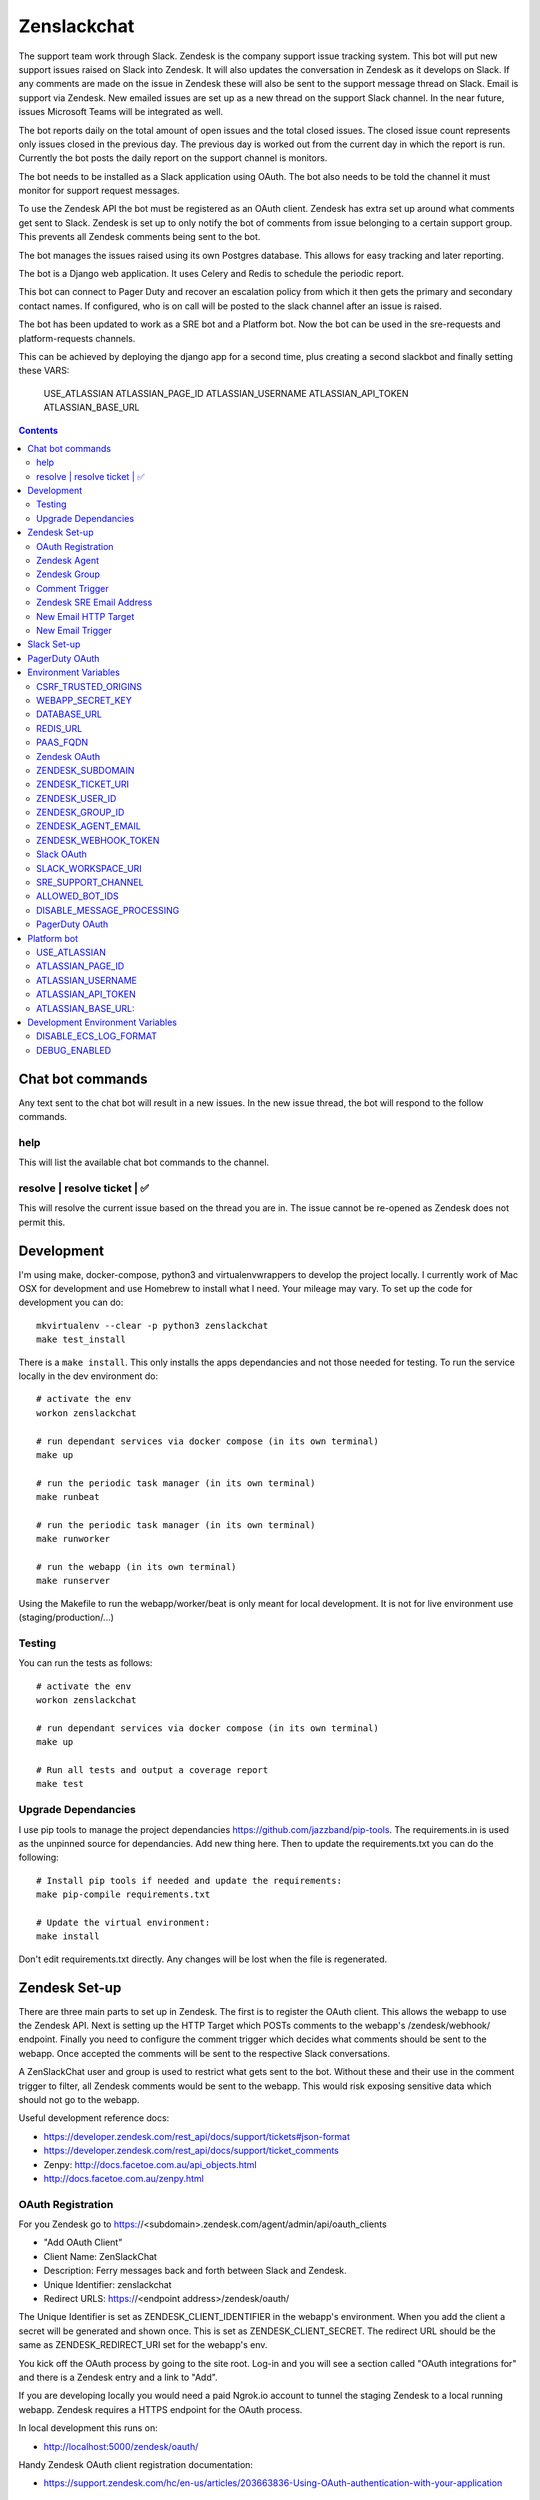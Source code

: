 Zenslackchat
============

.. image:: docs/zenslackchat-overview.png
    :align: center

The support team work through Slack. Zendesk is the company support issue
tracking system. This bot will put new support issues raised on Slack into
Zendesk. It will also updates the conversation in Zendesk as it develops on
Slack. If any comments are made on the issue in Zendesk these will also be sent
to the support message thread on Slack. Email is support via Zendesk. New
emailed issues are set up as a new thread on the support Slack channel. In the
near future, issues Microsoft Teams will be integrated as well.

The bot reports daily on the total amount of open issues and the total closed
issues. The closed issue count represents only issues closed in the previous
day. The previous day is worked out from the current day in which the report is
run. Currently the bot posts the daily report on the support channel is monitors.

The bot needs to be installed as a Slack application using OAuth. The bot also
needs to be told the channel it must monitor for support request messages.

To use the Zendesk API the bot must be registered as an OAuth client. Zendesk
has extra set up around what comments get sent to Slack. Zendesk is set up to
only notify the bot of comments from issue belonging to a certain support
group. This prevents all Zendesk comments being sent to the bot.

The bot manages the issues raised using its own Postgres database. This allows
for easy tracking and later reporting.

The bot is a Django web application. It uses Celery and Redis to schedule the
periodic report.

This bot can connect to Pager Duty and recover an escalation policy from
which it then gets the primary and secondary contact names. If configured, who
is on call will be posted to the slack channel after an issue is raised.

The bot has been updated to work as a SRE bot and a Platform bot.  Now the bot can be 
used in the sre-requests and platform-requests channels.

This can be achieved by deploying the django app for a second time, plus creating a second slackbot
and finally setting these VARS:
   USE_ATLASSIAN
   ATLASSIAN_PAGE_ID 
   ATLASSIAN_USERNAME
   ATLASSIAN_API_TOKEN 
   ATLASSIAN_BASE_URL

.. contents::


Chat bot commands
-----------------

Any text sent to the chat bot will result in a new issues. In the new issue
thread, the bot will respond to the follow commands.

help
~~~~

This will list the available chat bot commands to the channel.


resolve | resolve ticket | ✅
~~~~~~~~~~~~~~~~~~~~~~~~~~~~~

This will resolve the current issue based on the thread you are in. The issue
cannot be re-opened as Zendesk does not permit this.


Development
-----------

I'm using make, docker-compose, python3 and virtualenvwrappers to develop the
project locally. I currently work of Mac OSX for development and use Homebrew
to install what I need. Your mileage may vary. To set up the code for development
you can do::

   mkvirtualenv --clear -p python3 zenslackchat
   make test_install

There is a ``make install``. This only installs the apps dependancies and not
those needed for testing. To run the service locally in the dev environment do::

   # activate the env
   workon zenslackchat

   # run dependant services via docker compose (in its own terminal)
   make up

   # run the periodic task manager (in its own terminal)
   make runbeat

   # run the periodic task manager (in its own terminal)
   make runworker

   # run the webapp (in its own terminal)
   make runserver

Using the Makefile to run the webapp/worker/beat is only meant for local
development. It is not for live environment use (staging/production/...)


Testing
~~~~~~~

You can run the tests as follows::

   # activate the env
   workon zenslackchat

   # run dependant services via docker compose (in its own terminal)
   make up

   # Run all tests and output a coverage report
   make test


Upgrade Dependancies
~~~~~~~~~~~~~~~~~~~~

I use pip tools to manage the project dependancies https://github.com/jazzband/pip-tools.
The requirements.in is used as the unpinned source for dependancies. Add new
thing here. Then to update the requirements.txt you can do the following::

   # Install pip tools if needed and update the requirements:
   make pip-compile requirements.txt

   # Update the virtual environment:
   make install

Don't edit requirements.txt directly. Any changes will be lost when the file is
regenerated.


Zendesk Set-up
--------------

There are three main parts to set up in Zendesk. The first is to register the
OAuth client. This allows the webapp to use the Zendesk API. Next is setting up
the HTTP Target which POSTs comments to the webapp's /zendesk/webhook/ endpoint.
Finally you need to configure the comment trigger which decides what comments
should be sent to the webapp. Once accepted the comments will be sent to the
respective Slack conversations.

A ZenSlackChat user and group is used to restrict what gets sent to the bot.
Without these and their use in the comment trigger to filter, all Zendesk
comments would be sent to the webapp. This would risk exposing sensitive data
which should not go to the webapp.

Useful development reference docs:

- https://developer.zendesk.com/rest_api/docs/support/tickets#json-format
- https://developer.zendesk.com/rest_api/docs/support/ticket_comments
- Zenpy: http://docs.facetoe.com.au/api_objects.html
- http://docs.facetoe.com.au/zenpy.html


OAuth Registration
~~~~~~~~~~~~~~~~~~

For you Zendesk go to https://<subdomain>.zendesk.com/agent/admin/api/oauth_clients

- "Add OAuth Client"
- Client Name: ZenSlackChat
- Description: Ferry messages back and forth between Slack and Zendesk.
- Unique Identifier: zenslackchat
- Redirect URLS: https://<endpoint address>/zendesk/oauth/

The Unique Identifier is set as ZENDESK_CLIENT_IDENTIFIER in the webapp's
environment. When you add the client a secret will be generated and shown once.
This is set as ZENDESK_CLIENT_SECRET. The redirect URL should be the same as
ZENDESK_REDIRECT_URI set for the webapp's env.

You kick off the OAuth process by going to the site root. Log-in and you will
see a section called "OAuth integrations for" and there is a Zendesk entry
and a link to "Add".

If you are developing locally you would need a paid Ngrok.io account to tunnel
the staging Zendesk to a local running webapp. Zendesk requires a HTTPS endpoint
for the OAuth process.

In local development this runs on:

- http://localhost:5000/zendesk/oauth/


Handy Zendesk OAuth client registration documentation:

- https://support.zendesk.com/hc/en-us/articles/203663836-Using-OAuth-authentication-with-your-application


Zendesk Agent
~~~~~~~~~~~~~

Create an agent account the bot will assign tickets to. From
https://<subdomain>.zendesk.com/agent/admin/people select "add user":

- Name: zenslackchat
- Email: <email address>
- Role: Agent

From the URL of the created user you will see the ID. This needs to be set as
ZENDESK_USER_ID in the webapp's environment.


Zendesk Group
~~~~~~~~~~~~~

Create an group which the bot agent is part of. From
https://<subdomain>.zendesk.com/agent/admin/people select "add group":

- Group name: ZenSlackChat
- Group description: The group the ZenSlackChat bot uses to filter comments from.
- Agents in group: zenslackchat

From inspecting the page of the group you will see the ID. This needs to be set
as ZENDESK_GROUP_ID in the webapp's environment.


Comment Trigger
~~~~~~~~~~~~~~~

You will need to create the ZenSlackChat group if its not present already. You
need to create a trigger and then do the following set up:

- Trigger name: zenslackchat-ticket-comment
- Description: Trigger which will post comments to Zenslackchat for consideration.
- Meet ALL of the following conditions

   - Group is ZenSlackChat

- Meet any condition:

   - "comment text"
   - "Does not contain the following string"
   - "resolve request"

- Actions

   - Notifiy target -> zenslackchat-ticket-comment
   - Set the JSON body set up::

   {
      "token": "<shared secret token>",
      "chat_id": "{{ticket.external_id}}",
      "ticket_id": "{{ticket.id}}"
   }

The token is a shared random string that is set in the JSON body. This must
match the value in the webapp's environment variable ZENDESK_WEBHOOK_TOKEN. If
these don't match the webhook request will be rejected and logged as an error.

The "meet any condition" is a bit of a hack to get comments sent to us. I would
also put the trigger order first above any existing triggers although thats
just me.


Zendesk SRE Email Address
~~~~~~~~~~~~~~~~~~~~~~~~~

To create an issue via email and then tell ZenSlackChat about it, you must first
create an email address in Zendesk. Then the HTTP target and new email trigger
need to be created.

As admin go to https://<subdomain>.zendesk.com/agent/admin/email to add a new
email. The fillout the following details:

- Select "Add Address" -> "Create new Zendesk address"
- Enter the local part for the email for example sre or sre-staging.
- Click "Create Now"

Send an email to this address to verify it is working. Zendesk will create a
new issue for the received email, if it is working correctly.


New Email HTTP Target
~~~~~~~~~~~~~~~~~~~~~

You need to create a HTTP target which can then be used in the new email
trigger set up. From ``https://<your zendesk>.zendesk.com/agent/admin/extensions``
you click "add target" and then set:

- Title: zendesk-to-zenslackchat-email-event
- URL: <Ngrok.io URI, Staging or Production URI>/zendesk/email/webhook/
- Method: POST

You can test the target if you have set up the end point in advance. Otherwise
just select "Create Target" in the drop down. and move on to creating the
trigger for this HTTP target.


New Email Trigger
~~~~~~~~~~~~~~~~~

Now the email address and HTTP target are set up a trigger is needed to react
to new created issues via email. Go to ``https://<your zendesk>.zendesk.com/agent/admin/triggers``
and click "Add Trigger" filling out the following details:

- Trigger Name: zendesk-new-request
- Description: zendesk-new-request
- Meet All of the following conditions

   - Ticket Is Created
   - Status Is not Solved
   - Status Is not Closed
   - Channel Is Email
   - Received at Is <zendesk email created earlier>

- Actions

  - Notify target -> zendesk-to-zenslackchat-email-event
   - Set the JSON body set up::

   {
      "token": "<shared secret token>",
      "ticket_id": "{{ticket.id}}"
   }

The token is the same token set up for the comment trigger. See that for more
details.


Slack Set-up
------------

You need to create a Slack application in your workspace. Go to https://api.slack.com/apps
and create a slack app.

New App:

- app name: ZenSlackChat
- Development Slack Workspace: <workspace>

Now I need from the App Credentials

- Client ID
- Client Secret
- Signing Secret
- Verification Token

Display Information

- App Name: zenslackchat

OAuth & Permissions

- Tokens for Worksapce

  - OAuth Access Token
  - Bot User OAuth Access Token

- Redirect URLs

  - ``https://<location of running endpoint>/slack/oauth/``

Scopes

Bot Token Scopes:

- channels:history
- groups:history
- chat:write
- users:read
- users:read.email

User Token Scopes

- channels:history

Install the app into workspace after set up the Scopes

- Accept the permissions
- Get the Bot user access token.

Event Subscriptions

- Enable Events: on
- Request URL: ``https://<location of running endpoint>/slack/events/``
- Subscribe to events on behalf of users:

  - messages.channels

We don't need "Subscribe to bot events" or "App unfurl domains", so no set up
is needed.

You kick off the OAuth process by going to the site root. Log-in and you will
see a section called "OAuth integrations for" and there is a Slack entry and a
link to "Add".


PagerDuty OAuth
---------------

To set up a new OAuth client go to your account:

- https://<your subdomain>.pagerduty.com/developer/apps/register

For "Build an App" fill out

- App Name: ZenSlackChat
- Brief Description: Access to recover who is on call.
- Category: API Management
- Publish: no

Once you'd filled this out and saved the app you can go to the OAuth section

- https://<your subdomain>.pagerduty.com/developer/apps/<APP ID>/editOAuth

From here you can set up the redirect URLs and recover the client id and secret
you need to set in the environment.

You kick off the OAuth process by going to the site root. Log-in and you will
see a section called "OAuth integrations for" and there is a Pager Duty entry
and a link to "Add".


Environment Variables
---------------------

CSRF_TRUSTED_ORIGINS
~~~~~~~~~~~~~~~~~~~~
Required for Django 4 and above. Separate multiple trusted origins with commas.

Further documentation can be found here: https://docs.djangoproject.com/en/4.2/ref/settings/#csrf-trusted-origins

WEBAPP_SECRET_KEY
~~~~~~~~~~~~~~~~~

If not given this is randomly generated each time. Changing this forces everyone
to login again.


DATABASE_URL
~~~~~~~~~~~~

This is set automatically by the PaaS environment when the running service is
linked to a Postgres instance.

For local development the Makefile sets this to ``postgresql://service:service@localhost:5432/service``


REDIS_URL
~~~~~~~~~

This is set automatically by the PaaS environment when the running service is
linked to a Redis instance. For local development the Makefile sets this to ``redis://localhost/``


PAAS_FQDN
~~~~~~~~~

The fully qualified domain name of where the service is running. This is added
to the ALLOWED_HOSTS list.


Zendesk OAuth
~~~~~~~~~~~~~

For Zendesk OAuth you need to set the follow::

   export ZENDESK_CLIENT_IDENTIFIER=<oauth identifier>
   export ZENDESK_CLIENT_SECRET=<oauth secret>
   export ZENDESK_REDIRECT_URI=https://..host../zendesk/oauth/


ZENDESK_SUBDOMAIN
~~~~~~~~~~~~~~~~~

This is used by the code when setting up the API it uses. This is the name of
the sub-domain from the zendesk URL i.e. in the URL ``https://<support_site>.zendesk.com``
the support_site is the sub domain.


ZENDESK_TICKET_URI
~~~~~~~~~~~~~~~~~~

This is used as the base URL when generating links directly to Zendesk issues.
It takes the form ``https://<support site>.zendesk.com/agent/tickets``


ZENDESK_USER_ID
~~~~~~~~~~~~~~~

Who tickets are assigned to when the bot creates them. This is the numeric
Zendesk ID for a user it will look something like ``375202855898``.


ZENDESK_GROUP_ID
~~~~~~~~~~~~~~~~

Which group tickets belong to. This is used when deciding what tickets the bot
should handle. This is the numeric Zendesk ID for the group it will look
something like ``360003877797``.


ZENDESK_AGENT_EMAIL
~~~~~~~~~~~~~~~~~~~

When Zendesk creates and issue, it imperonsates the ZenslackChat user. This is
the email address of that user and must match what is shown on the account.


ZENDESK_WEBHOOK_TOKEN
~~~~~~~~~~~~~~~~~~~~~

This is a shared secret between the Zendesk HTTP target and the webapp's
environment. It is a protection against unauthorised POSTs to the webapps
endpoint.


Slack OAuth
~~~~~~~~~~~

You need to set the follow environment variable::

   SLACK_CLIENT_ID=<slack app oauth client id>
   SLACK_CLIENT_SECRET=<slack app oauth client secret>
   SLACK_SIGN_SECRET=<slack app sign secret>
   SLACK_VERIFICATION_TOKEN=<slack app verification token>


SLACK_WORKSPACE_URI
~~~~~~~~~~~~~~~~~~~

This is used as the base URL when generating links to created conversations on
slack. The first comment on the newly created Zendesk issue will be a link back
to the conversation on Slack. The base URL look like ``https://<workspace>.slack.com/archives``


SRE_SUPPORT_CHANNEL
~~~~~~~~~~~~~~~~~~~

This is the slack channel ID which the bot will monitor for support request
messages. Recovering this ID is not user friendly. It is a string that looks
like ``C0192NP3TFG``.

The bot has the potential to receive *all* messages on slack, so the code
rejects anything that does not come from this channel.

ALLOWED_BOT_IDS
~~~~~~~~~~~~~~~~~~~

This is a comma separated list of Slack Bot IDs that are allowed to create tickets in
Zendesk.


DISABLE_MESSAGE_PROCESSING
~~~~~~~~~~~~~~~~~~~~~~~~~~

This is used to allow installing and running of the bot before its due to be
enabled. You can set up OAuth and other admin actions before going live.

When is set DISABLE_MESSAGE_PROCESSING=1, a warning will be logged for each
message received indicating that it was not handled.


PagerDuty OAuth
~~~~~~~~~~~~~~~

For PagerDuty OAuth you need to set the follow::

   export PAGERDUTY_CLIENT_IDENTIFIER=<oauth identifier>
   export PAGERDUTY_CLIENT_SECRET=<oauth secret>
   export PAGERDUTY_REDIRECT_URI=https://..host../pagerduty/oauth/
   export PAGERDUTY_ESCALATION_POLICY_ID=<policy id string>


Platform bot
------------

USE_ATLASSIAN
~~~~~~~~~~~~~

If set to True, this switches the bot from being a SRE bot to a Platform bot.

ATLASSIAN_PAGE_ID
~~~~~~~~~~~~~~~~~

ID of the confluence page the support rota is on.  This can be seen by visiting the page and grabbing the ID from the URI.


ATLASSIAN_USERNAME
~~~~~~~~~~~~~~~~~~

The email address of the user that created the Atlassian basic auth token


ATLASSIAN_API_TOKEN
~~~~~~~~~~~~~~~~~~~

Go here to get token: https://id.atlassian.com/manage-profile/security/api-tokens
When you create an API basic auth token, the value is presented to you during creation.


ATLASSIAN_BASE_URL: 
~~~~~~~~~~~~~~~~~~~

This will be `https://<sitename>.atlassian.net/wiki`


Development Environment Variables
---------------------------------

DISABLE_ECS_LOG_FORMAT
~~~~~~~~~~~~~~~~~~~~~~

By default JSON logging is used which is not user friendly when developing. To
logged a more user friendly format set the variables as follows::

   export DISABLE_ECS_LOG_FORMAT=1

When running via the make file this is set automatically.

DEBUG_ENABLED
~~~~~~~~~~~~~

**Warning**: Do not set this in a live environment. The system will log full
Slack message events and other information, which may contain sensitive
information.

By default DEBUG is disabled in Django settings. To enable DEBUG mode for
development purposes set the variables as follows::

   export DEBUG_ENABLED=1

When running via ``make run`` this is set automatically.

I have made this extra step of not allowing you to set DEBUG directly from the
environment, to slow you down and think before you set this.



.. |ss| raw:: html

   <strike>

.. |se| raw:: html

   </strike>
